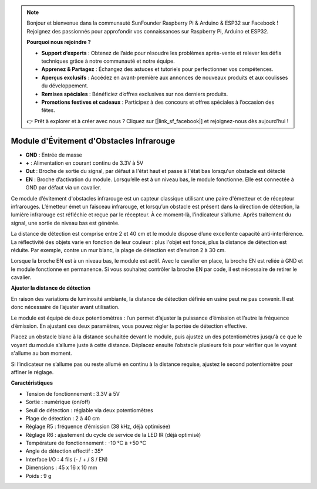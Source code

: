 .. note:: 

    Bonjour et bienvenue dans la communauté SunFounder Raspberry Pi & Arduino & ESP32 sur Facebook ! Rejoignez des passionnés pour approfondir vos connaissances sur Raspberry Pi, Arduino et ESP32.

    **Pourquoi nous rejoindre ?**

    - **Support d’experts** : Obtenez de l’aide pour résoudre les problèmes après-vente et relever les défis techniques grâce à notre communauté et notre équipe.
    - **Apprenez & Partagez** : Échangez des astuces et tutoriels pour perfectionner vos compétences.
    - **Aperçus exclusifs** : Accédez en avant-première aux annonces de nouveaux produits et aux coulisses du développement.
    - **Remises spéciales** : Bénéficiez d’offres exclusives sur nos derniers produits.
    - **Promotions festives et cadeaux** : Participez à des concours et offres spéciales à l’occasion des fêtes.

    👉 Prêt à explorer et à créer avec nous ? Cliquez sur [|link_sf_facebook|] et rejoignez-nous dès aujourd’hui !

Module d'Évitement d'Obstacles Infrarouge
===========================================

.. image:: img/ir_avoid.png

* **GND** : Entrée de masse
* **+** : Alimentation en courant continu de 3.3V à 5V
* **Out** : Broche de sortie du signal, par défaut à l'état haut et passe à l'état bas lorsqu'un obstacle est détecté
* **EN** : Broche d’activation du module. Lorsqu’elle est à un niveau bas, le module fonctionne. Elle est connectée à GND par défaut via un cavalier.

Ce module d’évitement d'obstacles infrarouge est un capteur classique utilisant une paire d'émetteur et de récepteur infrarouges. L’émetteur émet un faisceau infrarouge, et lorsqu’un obstacle est présent dans la direction de détection, la lumière infrarouge est réfléchie et reçue par le récepteur. À ce moment-là, l’indicateur s’allume. Après traitement du signal, une sortie de niveau bas est générée.

La distance de détection est comprise entre 2 et 40 cm et le module dispose d’une excellente capacité anti-interférence. La réflectivité des objets varie en fonction de leur couleur : plus l'objet est foncé, plus la distance de détection est réduite. Par exemple, contre un mur blanc, la plage de détection est d’environ 2 à 30 cm.

Lorsque la broche EN est à un niveau bas, le module est actif. Avec le cavalier en place, la broche EN est reliée à GND et le module fonctionne en permanence. Si vous souhaitez contrôler la broche EN par code, il est nécessaire de retirer le cavalier.

.. image:: img/ir_avoid_cap.png

**Ajuster la distance de détection**

En raison des variations de luminosité ambiante, la distance de détection définie en usine peut ne pas convenir. Il est donc nécessaire de l’ajuster avant utilisation.

Le module est équipé de deux potentiomètres : l’un permet d’ajuster la puissance d’émission et l’autre la fréquence d’émission. En ajustant ces deux paramètres, vous pouvez régler la portée de détection effective.

Placez un obstacle blanc à la distance souhaitée devant le module, puis ajustez un des potentiomètres jusqu'à ce que le voyant du module s’allume juste à cette distance. Déplacez ensuite l’obstacle plusieurs fois pour vérifier que le voyant s'allume au bon moment.

Si l’indicateur ne s’allume pas ou reste allumé en continu à la distance requise, ajustez le second potentiomètre pour affiner le réglage.

.. image:: ../get_started/img/zeus_ir_avoid.jpg

**Caractéristiques**

* Tension de fonctionnement : 3.3V à 5V
* Sortie : numérique (on/off)
* Seuil de détection : réglable via deux potentiomètres
* Plage de détection : 2 à 40 cm
* Réglage R5 : fréquence d’émission (38 kHz, déjà optimisée)
* Réglage R6 : ajustement du cycle de service de la LED IR (déjà optimisé)
* Température de fonctionnement : -10 °C à +50 °C
* Angle de détection effectif : 35°
* Interface I/O : 4 fils (- / + / S / EN)
* Dimensions : 45 x 16 x 10 mm
* Poids : 9 g

